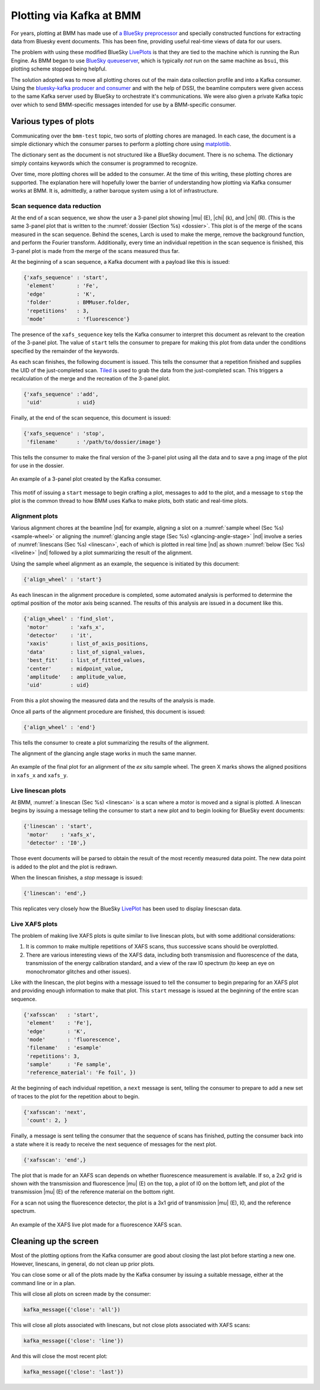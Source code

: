 ..
   This manual is copyright 2018 Bruce Ravel and released under
   The Creative Commons Attribution-ShareAlike License
   http://creativecommons.org/licenses/by-sa/3.0/


.. _plotting:

Plotting via Kafka at BMM
=========================

For years, plotting at BMM has made use of `a BlueSky preprocessor
<htps://github.com/bluesky/bluesky/blob/master/bluesky/preprocessors.py#L333>`__
and specially constructed functions for extracting data from Bluesky
event documents.  This has been fine, providing useful real-time views
of data for our users.

The problem with using these modified BlueSky `LivePlots
<https://blueskyproject.io/bluesky/callbacks.html#liveplot-for-scalar-data>`__
is that they are tied to the machine which is running the Run Engine.
As BMM began to use `BlueSky queueserver
<https://blueskyproject.io/bluesky-queueserver/>`__, which is
typically `not` run on the same machine as ``bsui``, this plotting
scheme stopped being helpful.  

The solution adopted was to move all plotting chores out of the main
data collection profile and into a Kafka consumer.  Using the
`bluesky-kafka producer and consumer
<https://github.com/bluesky/bluesky-kafka>`__ and with the help of
DSSI, the beamline computers were given access to the same Kafka
server used by BlueSky to orchestrate it's communications.  We were
also given a private Kafka topic over which to send BMM-specific
messages intended for use by a BMM-specific consumer.

Various types of plots
----------------------

Communicating over the ``bmm-test`` topic, two sorts of plotting
chores are managed.  In each case, the document is a simple dictionary
which the consumer parses to perform a plotting chore using
`matplotlib <https://matplotlib.org/>`__.

.. todo:: Would a browser-y solution like `Bokeh
          <https://docs.bokeh.org/en/latest/index.html>`__ be an
          alternative?

The dictionary sent as the document is not structured like a BlueSky
document.  There is no schema.  The dictionary simply contains
keywords which the consumer is programmed to recognize.

Over time, more plotting chores will be added to the consumer.  At the
time of this writing, these plotting chores are supported.  The
explanation here will hopefully lower the barrier of understanding how
plotting via Kafka consumer works at BMM.  It is, admittedly, a rather
baroque system using a lot of infrastructure.


Scan sequence data reduction
~~~~~~~~~~~~~~~~~~~~~~~~~~~~

At the end of a scan sequence, we show the user a 3-panel plot showing
|mu| (E), |chi| (k), and |chi| (R).  (This is the same 3-panel plot
that is written to the :numref:`dossier (Section %s) <dossier>`.  This
plot is of the merge of the scans measured in the scan sequence.
Behind the scenes, Larch is used to make the merge, remove the
background function, and perform the Fourier transform.  Additionally,
every time an individual repetition in the scan sequence is finished,
this 3-panel plot is made from the merge of the scans measured thus far.

At the beginning of a scan sequence, a Kafka document with a payload
like this is issued:

.. code-block:: python

   {'xafs_sequence' : 'start',
    'element'       : 'Fe',
    'edge'          : 'K',
    'folder'        : BMMuser.folder,
    'repetitions'   : 3,
    'mode'          : 'fluorescence'}

The presence of the ``xafs_sequence`` key tells the Kafka consumer to
interpret this document as relevant to the creation of the 3-panel
plot.  The value of ``start`` tells the consumer to prepare for making
this plot from data under the conditions specified by the remainder of
the keywords.

As each scan finishes, the following document is issued.  This tells
the consumer that a repetition finished and supplies the UID of the
just-completed scan.  `Tiled <https://github.com/bluesky/tiled>`__ is
used to grab the data from the just-completed scan.  This triggers a
recalculation of the merge and the recreation of the 3-panel plot.

.. code-block:: python

   {'xafs_sequence' :'add',
    'uid'           : uid}

Finally, at the end of the scan sequence, this document is issued:

.. code-block:: python

   {'xafs_sequence' : 'stop', 
    'filename'      : '/path/to/dossier/image'}

This tells the consumer to make the final version of the 3-panel plot
using all the data and to save a png image of the plot for use in the
dossier.

.. _fig-triplot:
.. figure::  _images/triplot.png
   :target: _images/triplot.png
   :width: 50%
   :align: center

   An example of a 3-panel plot created by the Kafka consumer.



This motif of issuing a ``start`` message to begin crafting a plot,
messages to ``add`` to the plot, and a message to ``stop`` the plot is
the common thread to how BMM uses Kafka to make plots, both static and
real-time plots.



Alignment plots
~~~~~~~~~~~~~~~

Various alignment chores at the beamline |nd| for example, aligning a
slot on a :numref:`sample wheel (Sec %s) <sample-wheel>` or aligning
the :numref:`glancing angle stage (Sec %s) <glancing-angle-stage>`
|nd| involve a series of :numref:`linescans (Sec %s) <linescan>`, each
of which is plotted in real time |nd| as shown :numref:`below (Sec %s)
<liveline>` |nd| followed by a plot summarizing the result of the
alignment.

Using the sample wheel alignment as an example, the sequence is
initiated by this document:

.. code-block:: python

   {'align_wheel' : 'start'}

As each linescan in the alignment procedure is completed, some
automated analysis is performed to determine the optimal position of
the motor axis being scanned.  The results of this analysis are issued
in a document like this.

.. code-block:: python

   {'align_wheel' : 'find_slot',
    'motor'       : 'xafs_x',
    'detector'    : 'it',
    'xaxis'       : list_of_axis_positions,
    'data'        : list_of_signal_values,
    'best_fit'    : list_of_fitted_values,
    'center'      : midpoint_value,
    'amplitude'   : amplitude_value,
    'uid'         : uid}

From this a plot showing the measured data and the results of the
analysis is made.

Once all parts of the alignment procedure are finished, this document
is issued:

.. code-block:: python

   {'align_wheel' : 'end'}

This tells the consumer to create a plot summarizing the results of
the alignment.  

The alignment of the glancing angle stage works in much the same
manner.


.. _fig-find_slot:
.. figure::  _images/find_slot.png
   :target: _images/find_slot.png
   :width: 50%
   :align: center

   An example of the final plot for an alignment of the *ex situ*
   sample wheel. The green X marks shows the aligned positions in
   ``xafs_x`` and ``xafs_y``.


.. _liveline:

Live linescan plots
~~~~~~~~~~~~~~~~~~~

At BMM, :numref:`a linescan (Sec %s) <linescan>` is a scan where a
motor is moved and a signal is plotted.  A linescan begins by issuing
a message telling the consumer to start a new plot and to begin
looking for BlueSky event documents:

.. code-block:: python

   {'linescan' : 'start',
    'motor'    : 'xafs_x',
    'detector' : 'I0',}

Those event documents will be parsed to obtain the result of the most
recently measured data point.  The new data point is added to the plot
and the plot is redrawn.

When the linescan finishes, a *stop* message is issued:

.. code-block:: python

   {'linescan': 'end',}

This replicates very closely how the BlueSky `LivePlot
<https://blueskyproject.io/bluesky/callbacks.html#liveplot-for-scalar-data>`__
has been used to display linescsan data.



Live XAFS plots
~~~~~~~~~~~~~~~

The problem of making live XAFS plots is quite similar to live
linescan plots, but with some additional considerations:

#. It is common to make multiple repetitions of XAFS scans, thus
   successive scans should be overplotted.
#. There are various interesting views of the XAFS data, including
   both transmission and fluorescence of the data, transmission of the
   energy calibration standard, and a view of the raw I0 spectrum (to
   keep an eye on monochromator glitches and other issues).


Like with the linescan, the plot begins with a message issued to tell
the consumer to begin preparing for an XAFS plot and providing enough
information to make that plot.  This ``start`` message is issued at
the beginning of the entire scan sequence.

.. code-block:: python

   {'xafsscan'   : 'start',
    'element'    : 'Fe'],
    'edge'       : 'K',
    'mode'       : 'fluorescence',
    'filename'   : 'esample'
    'repetitions': 3,
    'sample'     : 'Fe sample',
    'reference_material': 'Fe foil', })

At the beginning of each individual repetition, a ``next`` message is
sent, telling the consumer to prepare to add a new set of traces to
the plot for the repetition about to begin.


.. code-block:: python

   {'xafsscan': 'next',
    'count': 2, }

Finally, a message is sent telling the consumer that the sequence of
scans has finished, putting the consumer back into a state where it is
ready to receive the next sequence of messages for the next plot.

.. code-block:: python

   {'xafsscan': 'end',}

The plot that is made for an XAFS scan depends on whether fluorescence
measurement is available.  If so, a 2x2 grid is shown with the
transmission and fluorescence |mu| (E) on the top, a plot of I0 on the
bottom left, and plot of the transmission |mu| (E) of the reference
material on the bottom right.

For a scan not using the fluorescence detector, the plot is a 3x1 grid
of transmission |mu| (E), I0, and the reference spectrum.


.. _fig-xafs_live_view:
.. figure::  _images/XAFS_live_view.png
   :target: _images/XAFS_live_view.png
   :width: 80%
   :align: center

   An example of the XAFS live plot made for a fluorescence XAFS scan.


Cleaning up the screen
----------------------

Most of the plotting options from the Kafka consumer are good about
closing the last plot before starting a new one.  However, linescans,
in general, do not clean up prior plots.

You can close some or all of the plots made by the Kafka consumer by
issuing a suitable message, either at the command line or in a plan. 

This will close all plots on screen made by the consumer:

.. code-block:: python

   kafka_message({'close': 'all'})

This will close all plots associated with linescans, but not close
plots associated with XAFS scans:

.. code-block:: python

   kafka_message({'close': 'line'})

And this will close the most recent plot:

.. code-block:: python

   kafka_message({'close': 'last'})

